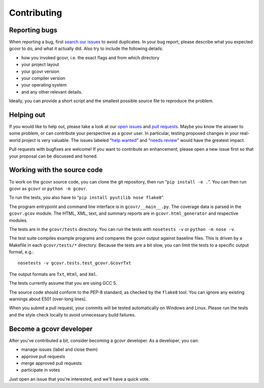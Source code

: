 Contributing
============

Reporting bugs
--------------

When reporting a bug, first `search our issues <search all issues_>`_ to avoid duplicates.
In your bug report, please describe what you expected gcovr to do, and what it actually did.
Also try to include the following details:

-  how you invoked gcovr, i.e. the exact flags and from which directory
-  your project layout
-  your gcovr version
-  your compiler version
-  your operating system
-  and any other relevant details.

Ideally, you can provide a short script
and the smallest possible source file to reproduce the problem.

.. _search all issues: https://github.com/gcovr/gcovr/issues?q=is%3Aissue

Helping out
-----------

If you would like to help out, please take a look at our `open issues <bugtracker_>`_ and `pull requests`_.
Maybe you know the answer to some problem,
or can contribute your perspective as a gcovr user.
In particular, testing proposed changes in your real-world project is very valuable.
The issues labeled “\ `help wanted <label help wanted_>`_\ ” and “\ `needs review <label needs review_>`_\ ” would have the greatest impact.

.. _bugtracker: https://github.com/gcovr/gcovr/issues
.. _label help wanted: https://github.com/gcovr/gcovr/labels/help%20wanted
.. _label needs review: https://github.com/gcovr/gcovr/labels/needs%20review
.. _pull requests: https://github.com/gcovr/gcovr/pulls

Pull requests with bugfixes are welcome!
If you want to contribute an enhancement,
please open a new issue first so that your proposal can be discussed and honed.

Working with the source code
----------------------------

To work on the gcovr source code, you can clone the git repository,
then run “\ ``pip install -e .``\ ”.
You can then run gcovr as ``gcovr`` or ``python -m gcovr``.

To run the tests, you also have to “\ ``pip install pyutilib nose flake8``\ ”.

The program entrypoint and command line interface is in ``gcovr/__main__.py``.
The coverage data is parsed in the ``gcovr.gcov`` module.
The HTML, XML, text, and summary reports
are in ``gcovr.html_generator`` and respective modules.

The tests are in the ``gcovr/tests`` directory.
You can run the tests with ``nosetests -v`` or ``python -m nose -v``.

The test suite compiles example programs
and compares the gcovr output against baseline files.
This is driven by a Makefile in each ``gcovr/tests/*`` directory.
Because the tests are a bit slow,
you can limit the tests to a specific output format, e.g.:

::

    nosetests -v gcovr.tests.test_gcovr.GcovrTxt

The output formats are ``Txt``, ``Html``, and ``Xml``.

The tests currently assume that you are using GCC 5.

The source code should conform to the PEP-8 standard,
as checked by the ``flake8`` tool.
You can ignore any existing warnings about E501 (over-long lines).

When you submit a pull request,
your commits will be tested automatically on Windows and Linux.
Please run the tests and the style check locally
to avoid unnecessary build failures.

Become a gcovr developer
------------------------

After you've contributed a bit, consider becoming a gcovr developer.
As a developer, you can:

-  manage issues (label and close them)
-  approve pull requests
-  merge approved pull requests
-  participate in votes

Just open an issue that you're interested, and we'll have a quick vote.

